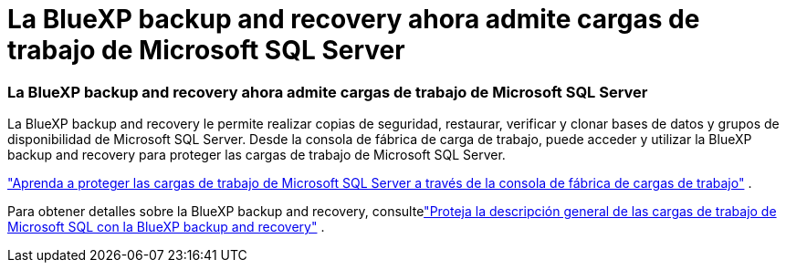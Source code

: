 = La BlueXP backup and recovery ahora admite cargas de trabajo de Microsoft SQL Server
:allow-uri-read: 




=== La BlueXP backup and recovery ahora admite cargas de trabajo de Microsoft SQL Server

La BlueXP backup and recovery le permite realizar copias de seguridad, restaurar, verificar y clonar bases de datos y grupos de disponibilidad de Microsoft SQL Server.  Desde la consola de fábrica de carga de trabajo, puede acceder y utilizar la BlueXP backup and recovery para proteger las cargas de trabajo de Microsoft SQL Server.

link:https://docs.netapp.com/us-en/workload-databases/protect-sql-server.html["Aprenda a proteger las cargas de trabajo de Microsoft SQL Server a través de la consola de fábrica de cargas de trabajo"] .

Para obtener detalles sobre la BlueXP backup and recovery, consultelink:https://docs.netapp.com/us-en/bluexp-backup-recovery/br-use-mssql-protect-overview.html["Proteja la descripción general de las cargas de trabajo de Microsoft SQL con la BlueXP backup and recovery"^] .

